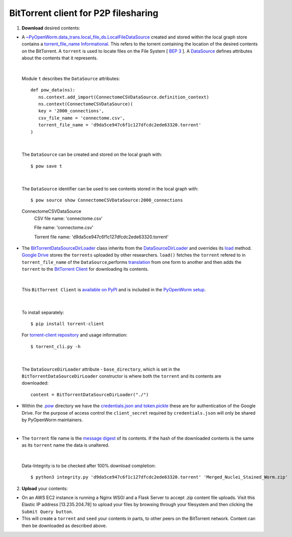 .. _bittorrent:


BitTorrent client for P2P filesharing
=====================================


1. **Download** desired contents:

* A `~PyOpenWorm.data_trans.local_file_ds.LocalFileDataSource <https://github.com/openworm/PyOpenWorm/blob/dev/PyOpenWorm/data_trans/local_file_ds.py#L11-L39>`_ created and stored within the local graph store contains a `torrent_file_name <https://github.com/openworm/PyOpenWorm/pull/424/files#diff-f837dedc6cde6b8c62975ac3b9ed4efe>`_ `Informational <https://github.com/openworm/PyOpenWorm/blob/dev/PyOpenWorm/datasource.py#L15-L74>`_. This refers to the torrent containing the location of the desired contents on the BitTorrent. A ``torrent`` is used to locate files on the File System [ `BEP 3 <http://www.bittorrent.org/beps/bep_0003.html>`_ ]. A `DataSource <https://github.com/openworm/PyOpenWorm/blob/dev/PyOpenWorm/datasource.py#L129-L264>`_ defines attributes about the contents that it represents.


|

  Module ``t`` describes the ``DataSource`` attributes::

    def pow_data(ns):
       ns.context.add_import(ConnectomeCSVDataSource.definition_context)
       ns.context(ConnectomeCSVDataSource)(
       key = '2000_connections',
       csv_file_name = 'connectome.csv',
       torrent_file_name = 'd9da5ce947c6f1c127dfcdc2ede63320.torrent'
    )

|

  The ``DataSource`` can be created and stored on the local graph with::
   
  $ pow save t



|

  The ``DataSource`` identifier can be used to see contents stored in the local graph with::
   
  $ pow source show ConnectomeCSVDataSource:2000_connections

  ConnectomeCSVDataSource
         CSV file name: 'connectome.csv'

         File name: 'connectome.csv'

         Torrent file name: 'd9da5ce947c6f1c127dfcdc2ede63320.torrent' 
 
* The `BitTorrentDataSourceDirLoader <https://github.com/openworm/PyOpenWorm/pull/449/files>`_ class inherits from the `DataSourceDirLoader <https://github.com/openworm/PyOpenWorm/blob/dev/PyOpenWorm/datasource_loader.py#L13-L79>`_ and overrides its `load <https://github.com/openworm/PyOpenWorm/blob/dev/PyOpenWorm/datasource_loader.py#L70-L73>`_  method. `Google Drive <https://en.wikipedia.org/wiki/Google_Drive>`_ stores the ``torrents`` uploaded by other researchers. ``load()`` fetches the ``torrent`` refered to in ``torrent_file_name`` of the ``DataSource``,performs `translation <https://github.com/openworm/PyOpenWorm/blob/dev/PyOpenWorm/datasource.py#L433-L446>`_ from one form to another and then adds the ``torrent`` to the `BitTorrent Client <https://github.com/openworm/bt-gsoc-2019>`_ for downloading its contents.

|

 This ``BitTorrent Client`` is `available on PyPI <https://pypi.org/project/torrent-client/>`_ and is included in the `PyOpenWorm setup <https://github.com/openworm/PyOpenWorm/pull/450>`_.

|

  To install separately::

  $ pip install torrent-client


  For `torrent-client repository <https://github.com/jaideep-seth/Torrent_client_gsoc19>`_
  and usage information::

  $ torrent_cli.py -h

|

 The ``DataSourceDirLoader`` attribute - ``base_directory``, which is set in the ``BitTorrentDataSourceDirLoader`` constructor is where both the ``torrent`` and its contents are downloaded::

  content = BitTorrentDataSourceDirLoader("./")



* Within the `.pow <https://github.com/openworm/PyOpenWorm/blob/dev/docs/command.rst>`_ directory we have the `credentials.json and token.pickle <https://github.com/openworm/OpenWormData/pull/4>`_ these are for authentication of the Google Drive. For the purpose of access control the ``client_secret`` required by ``credentials.json`` will only be shared by PyOpenWorm maintainers.

|
	
* The ``torrent`` file name is the `message digest <https://en.wikipedia.org/wiki/SHA-1>`_ of its contents. If the hash of the downloaded contents is the same as its ``torrent`` name the data is unaltered.


|


  Data-Integrity is to be checked after 100% download completion::

  $ python3 integrity.py 'd9da5ce947c6f1c127dfcdc2ede63320.torrent' 'Merged_Nuclei_Stained_Worm.zip'


2. **Upload** your contents:

- On an AWS EC2 instance is running a Nginx WSGI and a Flask Server to accept .zip content file uploads. Visit this Elastic IP address [13.235.204.78] to upload your files by browsing through your filesystem and then clicking the ``Submit Query button``.



- This will create a ``torrent`` and ``seed`` your contents in parts, to other peers on the BitTorrent network. Content can then be downloaded as described above.


